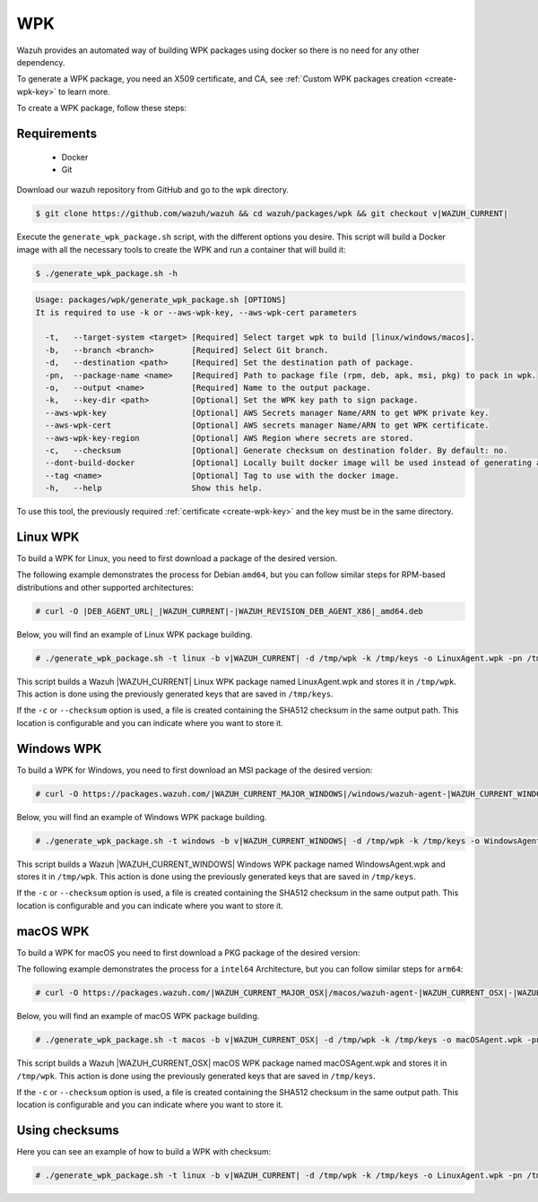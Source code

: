 .. Copyright (C) 2015, Wazuh, Inc.

.. meta::
  :description: Wazuh provides an automated way of building WPK packages using docker. Learn how to create a WPK package in this section of the Wazuh documentation.

.. _create-wpk:

WPK
===

Wazuh provides an automated way of building WPK packages using docker so there is no need for any other dependency.

To generate a WPK package, you need an X509 certificate, and CA, see :ref:`Custom WPK packages creation <create-wpk-key>` to learn more.

To create a WPK package, follow these steps:

Requirements
^^^^^^^^^^^^

 * Docker
 * Git

Download our wazuh repository from GitHub and go to the wpk directory.

.. code-block:: console

 $ git clone https://github.com/wazuh/wazuh && cd wazuh/packages/wpk && git checkout v|WAZUH_CURRENT|

Execute the ``generate_wpk_package.sh`` script, with the different options you desire. This script will build a Docker image with all the necessary tools to create the WPK and run a container that will build it:

.. code-block:: console

  $ ./generate_wpk_package.sh -h

.. code-block:: none
  :class: output

  Usage: packages/wpk/generate_wpk_package.sh [OPTIONS]
  It is required to use -k or --aws-wpk-key, --aws-wpk-cert parameters

    -t,   --target-system <target> [Required] Select target wpk to build [linux/windows/macos].
    -b,   --branch <branch>        [Required] Select Git branch.
    -d,   --destination <path>     [Required] Set the destination path of package.
    -pn,  --package-name <name>    [Required] Path to package file (rpm, deb, apk, msi, pkg) to pack in wpk.
    -o,   --output <name>          [Required] Name to the output package.
    -k,   --key-dir <path>         [Optional] Set the WPK key path to sign package.
    --aws-wpk-key                  [Optional] AWS Secrets manager Name/ARN to get WPK private key.
    --aws-wpk-cert                 [Optional] AWS secrets manager Name/ARN to get WPK certificate.
    --aws-wpk-key-region           [Optional] AWS Region where secrets are stored.
    -c,   --checksum               [Optional] Generate checksum on destination folder. By default: no.
    --dont-build-docker            [Optional] Locally built docker image will be used instead of generating a new one. By default: yes.
    --tag <name>                   [Optional] Tag to use with the docker image.
    -h,   --help                   Show this help.


To use this tool, the previously required :ref:`certificate <create-wpk-key>` and the key must be in the same directory.

Linux WPK
^^^^^^^^^

To build a WPK for Linux, you need to first download a package of the desired version.

The following example demonstrates the process for Debian ``amd64``, but you can follow similar steps for RPM-based distributions and other supported architectures:

.. code-block:: console

  # curl -O |DEB_AGENT_URL|_|WAZUH_CURRENT|-|WAZUH_REVISION_DEB_AGENT_X86|_amd64.deb

Below, you will find an example of Linux WPK package building.

.. code-block:: console

  # ./generate_wpk_package.sh -t linux -b v|WAZUH_CURRENT| -d /tmp/wpk -k /tmp/keys -o LinuxAgent.wpk -pn /tmp/wazuh-agent_|WAZUH_CURRENT|-|WAZUH_REVISION_DEB_AGENT_X86|_amd64.deb

This script builds a Wazuh |WAZUH_CURRENT| Linux WPK package named LinuxAgent.wpk and stores it in ``/tmp/wpk``. This action is done using the previously generated keys that are saved in ``/tmp/keys``.

If the ``-c`` or ``--checksum`` option is used, a file is created containing the SHA512 checksum in the same output path. This location is configurable and you can indicate where you want to store it.

Windows WPK
^^^^^^^^^^^

To build a WPK for Windows, you need to first download an MSI package of the desired version:

.. code-block:: console

  # curl -O https://packages.wazuh.com/|WAZUH_CURRENT_MAJOR_WINDOWS|/windows/wazuh-agent-|WAZUH_CURRENT_WINDOWS|-|WAZUH_REVISION_WINDOWS|.msi

Below, you will find an example of Windows WPK package building.

.. code-block:: console

  # ./generate_wpk_package.sh -t windows -b v|WAZUH_CURRENT_WINDOWS| -d /tmp/wpk -k /tmp/keys -o WindowsAgent.wpk -pn /tmp/wazuh-agent-|WAZUH_CURRENT_WINDOWS|-|WAZUH_REVISION_WINDOWS|.msi

This script builds a Wazuh |WAZUH_CURRENT_WINDOWS| Windows WPK package named WindowsAgent.wpk and stores it in ``/tmp/wpk``. This action is done using the previously generated keys that are saved in ``/tmp/keys``.

If the ``-c`` or ``--checksum`` option is used, a file is created containing the SHA512 checksum in the same output path. This location is configurable and you can indicate where you want to store it.

macOS WPK
^^^^^^^^^

To build a WPK for macOS you need to first download a PKG package of the desired version:

The following example demonstrates the process for a ``intel64`` Architecture, but you can follow similar steps for ``arm64``:

.. code-block:: console

  # curl -O https://packages.wazuh.com/|WAZUH_CURRENT_MAJOR_OSX|/macos/wazuh-agent-|WAZUH_CURRENT_OSX|-|WAZUH_REVISION_OSX|.intel64.pkg

Below, you will find an example of macOS WPK package building.

.. code-block:: console

  # ./generate_wpk_package.sh -t macos -b v|WAZUH_CURRENT_OSX| -d /tmp/wpk -k /tmp/keys -o macOSAgent.wpk -pn /tmp/wazuh-agent-|WAZUH_CURRENT_OSX|-|WAZUH_REVISION_OSX|.intel64.pkg

This script builds a Wazuh |WAZUH_CURRENT_OSX| macOS WPK package named macOSAgent.wpk and stores it in ``/tmp/wpk``. This action is done using the previously generated keys that are saved in ``/tmp/keys``.

If the ``-c`` or ``--checksum`` option is used, a file is created containing the SHA512 checksum in the same output path. This location is configurable and you can indicate where you want to store it.

Using checksums
^^^^^^^^^^^^^^^

Here you can see an example of how to build a WPK with checksum:

.. code-block:: console

    # ./generate_wpk_package.sh -t linux -b v|WAZUH_CURRENT| -d /tmp/wpk -k /tmp/keys -o LinuxAgent.wpk -pn /tmp/wazuh-agent_|WAZUH_CURRENT|-|WAZUH_REVISION_DEB_AGENT_X86|_amd64.deb -c /tmp/wpk_checksum
